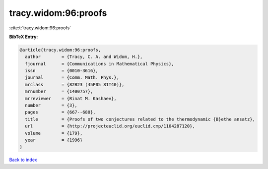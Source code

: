 tracy.widom:96:proofs
=====================

:cite:t:`tracy.widom:96:proofs`

**BibTeX Entry:**

.. code-block:: bibtex

   @article{tracy.widom:96:proofs,
     author        = {Tracy, C. A. and Widom, H.},
     fjournal      = {Communications in Mathematical Physics},
     issn          = {0010-3616},
     journal       = {Comm. Math. Phys.},
     mrclass       = {82B23 (45P05 81T40)},
     mrnumber      = {1400757},
     mrreviewer    = {Rinat M. Kashaev},
     number        = {3},
     pages         = {667--680},
     title         = {Proofs of two conjectures related to the thermodynamic {B}ethe ansatz},
     url           = {http://projecteuclid.org/euclid.cmp/1104287120},
     volume        = {179},
     year          = {1996}
   }

`Back to index <../By-Cite-Keys.html>`_
